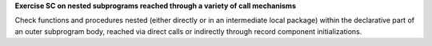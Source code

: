**Exercise SC on nested subprograms reached through a variety of call mechanisms**

Check functions and procedures nested (either directly or in an
intermediate local package) within the declarative part of an outer
subprogram body,
reached via direct calls or indirectly through record component
initializations.
